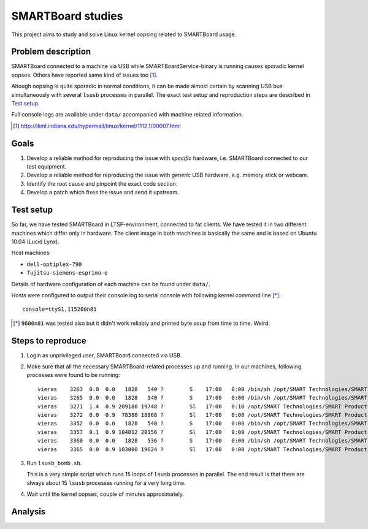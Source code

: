 ====================
 SMARTBoard studies
====================

This project aims to study and solve Linux kernel oopsing related to
SMARTBoard usage.

Problem description
===================

SMARTBoard connected to a machine via USB while SMARTBoardService-binary
is running causes sporadic kernel oopses. Others have reported same kind
of issues too [#]_.

Altough oopsing is quite sporadic in normal conditions, it can be made
almost certain by scanning USB bus simultaneously with several ``lsusb``
processes in parallel. The exact test setup and reproduction steps are
described in `Test setup`_.

Full console logs are available under ``data/`` accompanied with machine
related information.

.. [#] http://lkml.indiana.edu/hypermail/linux/kernel/1112.1/00007.html

Goals
=====

1. Develop a reliable method for reproducing the issue with *specific*
   hardware, i.e. SMARTBoard connected to our test equipment.

2. Develop a reliable method for reproducing the issue with *generic*
   USB hardware, e.g. memory stick or webcam.

3. Identify the root cause and pinpoint the exact code section.

4. Develop a patch which fixes the issue and send it upstream.

Test setup
==========

So far, we have tested SMARTBoard in LTSP-environment, connected to fat
clients. We have tested it in two different machines which differ only
in hardware. The client image in both machines is basically the same and
is based on Ubuntu 10.04 (Lucid Lynx).

Host machines:

* ``dell-optiplex-790``
* ``fujitsu-siemens-esprimo-e``

Details of hardware configuration of each machine can be found under
``data/``.

Hosts were configured to output their console log to serial console with
following kernel command line [*]_::

  console=ttyS1,115200n81

.. [*] ``9600n81`` was tested also but it didn't work reliably and
       printed byte soup from time to time. Weird.

Steps to reproduce
==================

1. Login as unprivileged user, SMARTBoard connected via USB.
2. Make sure that all the necessary SMARTBoard-related processes up and
   running. In our machines, following processes were found to be running::

     vieras    3263  0.0  0.0   1828   540 ?        S    17:00   0:00 /bin/sh /opt/SMART Technologies/SMART Product Drivers/bin/SMARTBoardService
     vieras    3265  0.0  0.0   1828   540 ?        S    17:00   0:00 /bin/sh /opt/SMART Technologies/SMART Product Drivers/bin/SMART Board Tools
     vieras    3271  1.4  0.9 209180 19748 ?        Sl   17:00   0:10 /opt/SMART Technologies/SMART Product Drivers/bin/.SMARTBoardService_elf
     vieras    3272  0.0  0.9  78380 18968 ?        Sl   17:00   0:00 /opt/SMART Technologies/SMART Product Drivers/bin/.SMART Board Tools_elf
     vieras    3352  0.0  0.0   1828   540 ?        S    17:00   0:00 /bin/sh /opt/SMART Technologies/SMART Product Drivers/bin/Marker
     vieras    3357  0.1  0.9 104012 20156 ?        Sl   17:00   0:00 /opt/SMART Technologies/SMART Product Drivers/bin/.Marker_elf
     vieras    3360  0.0  0.0   1828   536 ?        S    17:00   0:00 /bin/sh /opt/SMART Technologies/SMART Product Drivers/bin/FloatingTools
     vieras    3365  0.0  0.9 103000 19624 ?        Sl   17:00   0:00 /opt/SMART Technologies/SMART Product Drivers/bin/.FloatingTools_elf

3. Run ``lsusb_bomb.sh``.

   This is a very simple script which runs 15 loops of ``lsusb``
   processes in parallel. The end result is that there are always about
   15 ``lsusb`` processes running for a very long time.

4. Wait until the kernel oopses, couple of minutes approximately.

Analysis
========

